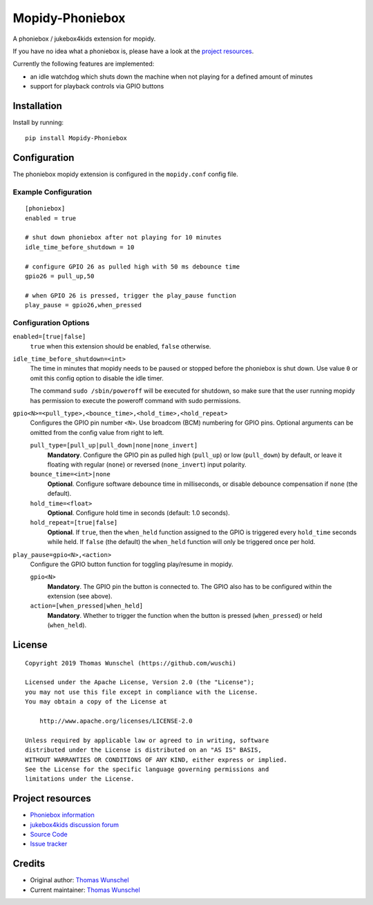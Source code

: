 ****************************
Mopidy-Phoniebox
****************************

A phoniebox / jukebox4kids extension for mopidy.

If you have no idea what a phoniebox is, please have a look at the `project resources <#projectresources>`__.

Currently the following features are implemented:

- an idle watchdog which shuts down the machine when not playing for a defined amount of minutes
- support for playback controls via GPIO buttons

Installation
============

Install by running::

        pip install Mopidy-Phoniebox

Configuration
=============

The phoniebox mopidy extension is configured in the ``mopidy.conf`` config file.

Example Configuration
---------------------
::

        [phoniebox]
        enabled = true

        # shut down phoniebox after not playing for 10 minutes
        idle_time_before_shutdown = 10

        # configure GPIO 26 as pulled high with 50 ms debounce time
        gpio26 = pull_up,50
        
        # when GPIO 26 is pressed, trigger the play_pause function
        play_pause = gpio26,when_pressed

Configuration Options
---------------------

``enabled=[true|false]``
    ``true`` when this extension should be enabled, ``false`` otherwise.

``idle_time_before_shutdown=<int>``
    The time in minutes that mopidy needs to be paused or stopped before the phoniebox is shut down. Use value ``0`` or omit this config option to disable the idle timer. 

    The command ``sudo /sbin/poweroff`` will be executed for shutdown, so make sure that the user running mopidy has permission to execute the poweroff command with sudo permissions.

``gpio<N>=<pull_type>,<bounce_time>,<hold_time>,<hold_repeat>``
    Configures the GPIO pin number ``<N>``. Use broadcom (BCM) numbering for GPIO pins. Optional arguments can be omitted from the config value from right to left.

    ``pull_type=[pull_up|pull_down|none|none_invert]``
        **Mandatory**. Configure the GPIO pin as pulled high (``pull_up``) or low (``pull_down``) by default, or leave it floating with regular (``none``) or reversed (``none_invert``) input polarity.

    ``bounce_time=<int>|none``
        **Optional**. Configure software debounce time in milliseconds, or disable debounce compensation if ``none`` (the default).

    ``hold_time=<float>``
        **Optional**. Configure hold time in seconds (default: 1.0 seconds).

    ``hold_repeat=[true|false]``
        **Optional**. If ``true``, then the ``when_held`` function assigned to the GPIO is triggered every ``hold_time`` seconds while held. If ``false`` (the default) the ``when_held`` function will only be triggered once per hold.

``play_pause=gpio<N>,<action>``
    Configure the GPIO button function for toggling play/resume in mopidy.

    ``gpio<N>``
        **Mandatory**. The GPIO pin the button is connected to. The GPIO also has to be configured within the extension (see above).

    ``action=[when_pressed|when_held]``
        **Mandatory**. Whether to trigger the function when the button is pressed (``when_pressed``) or held (``when_held``).


License
=============
::

  Copyright 2019 Thomas Wunschel (https://github.com/wuschi)

  Licensed under the Apache License, Version 2.0 (the "License");
  you may not use this file except in compliance with the License.
  You may obtain a copy of the License at

      http://www.apache.org/licenses/LICENSE-2.0

  Unless required by applicable law or agreed to in writing, software
  distributed under the License is distributed on an "AS IS" BASIS,
  WITHOUT WARRANTIES OR CONDITIONS OF ANY KIND, either express or implied.
  See the License for the specific language governing permissions and
  limitations under the License.

.. _projectresources:

Project resources
=================

- `Phoniebox information <http://phoniebox.de>`__
- `jukebox4kids discussion forum <https://forum-raspberrypi.de/forum/thread/13144-projekt-jukebox4kids-jukebox-fuer-kinder/>`__
- `Source Code <https://github.com/wuschi/mopidy-phoniebox>`__
- `Issue tracker <https://github.com/wuschi/mopidy-phoniebox/issues>`__
 

Credits
=======

- Original author: `Thomas Wunschel <https://github.com/wuschi>`__
- Current maintainer: `Thomas Wunschel <https://github.com/wuschi>`__


